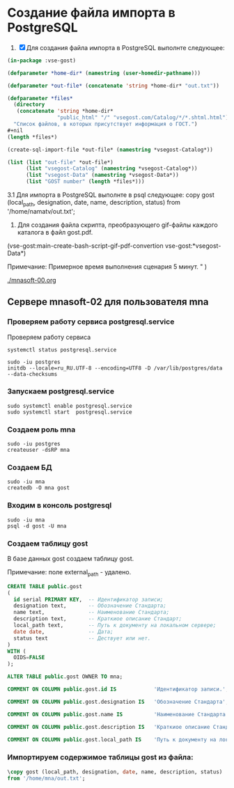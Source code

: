 *  Создание файла импорта в PostgreSQL
1. [X] Для создания файла импорта в PostgreSQL выполнте следующее:
   
#+begin_src lisp
  (in-package :vse-gost)

  (defparameter *home-dir* (namestring (user-homedir-pathname)))

  (defparameter *out-file* (concatenate 'string *home-dir* "out.txt"))

  (defparameter *files*
    (directory
     (concatenate 'string *home-dir*
                  "public_html" "/" "vsegost.com/Catalog/*/*.shtml.html"))
    "Список файлов, в которых присутствует информация о ГОСТ.")
  ,#+nil
  (length *files*)

  (create-sql-import-file *out-file* (namestring *vsegost-Catalog*))

  (list (list "out-file" *out-file*)
        (list "vsegost-Catalog" (namestring *vsegost-Catalog*))
        (list "vsegost-Data" (namestring *vsegost-Data*))
        (list "GOST number" (length *files*)))
#+end_src

#+RESULTS:
| out-file        | /home/mna/out.txt                          |
| vsegost-Catalog | /home/mna/public_html/vsegost.com/Catalog/ |
| vsegost-Data    | /home/mna/public_html/vsegost.com/Data/    |
| GOST number     | 48371                                      |


3.1 Для импорта в PostgreSQL выполнте в psql следующее:
copy gost (local_path, designation, date, name, description, status) from '/home/namatv/out.txt';

4. Для создания файла скрипта, преобразующего gif-файлы каждого каталога в  файл gost.pdf.
(vse-gost:main-create-bash-script-gif-pdf-convertion vse-gost:*vsegost-Data*)

Примечание: Примерное время выполнения сценария 5 минут.
" )


[[./mnasoft-00.org]]


** Сервере mnasoft-02 для пользователя mna

*** Проверяем работу сервиса postgresql.service
Проверяем работу сервиса

#+begin_src shell
  systemctl status postgresql.service
#+end_src

#+begin_src shell
  sudo -iu postgres
  initdb --locale=ru_RU.UTF-8 --encoding=UTF8 -D /var/lib/postgres/data --data-checksums
#+end_src

*** Запускаем postgresql.service

#+begin_src shell
  sudo systemctl enable postgresql.service
  sudo systemctl start  postgresql.service
#+end_src

*** Создаем роль mna
#+begin_src shell
  sudo -iu postgres
  createuser -dsRP mna 
#+end_src

*** Создаем БД

#+begin_src shell
  sudo -iu mna
  createdb -O mna gost
#+end_src

*** Входим в консоль postgresql
#+begin_src shell
  sudo -iu mna
  psql -d gost -U mna
#+end_src

*** Создаем таблицу gost
В базе данных gost создаем таблицу gost.

Примечание: поле external_path - удалено. 

#+begin_src sql
  CREATE TABLE public.gost
  (
    id serial PRIMARY KEY,  -- Идентификатор записи;
    designation text,       -- Обозначение Стандарта;
    name text,              -- Наименование Стандарта;
    description text,       -- Краткиое описание Стандарт;
    local_path text,        -- Путь к документу на локальном сервере;
    date date,              -- Дата;
    status text             -- Дествует или нет.
  )
  WITH (
    OIDS=FALSE
  );

  ALTER TABLE public.gost OWNER TO mna;

  COMMENT ON COLUMN public.gost.id IS            'Идентификатор записи.';

  COMMENT ON COLUMN public.gost.designation IS   'Обозначение Стандарта';

  COMMENT ON COLUMN public.gost.name IS          'Наименование Стандарта';

  COMMENT ON COLUMN public.gost.description IS   'Краткиое описание Стандарта';

  COMMENT ON COLUMN public.gost.local_path IS    'Путь к документу на локальном сервере';
#+end_src

*** Импортируем содержимое таблицы gost из файла:

#+begin_src sql   
  \copy gost (local_path, designation, date, name, description, status)
  from '/home/mna/out.txt';       
#+end_src



